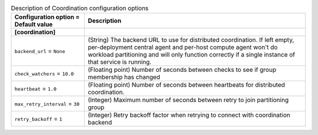 ..
    Warning: Do not edit this file. It is automatically generated from the
    software project's code and your changes will be overwritten.

    The tool to generate this file lives in openstack-doc-tools repository.

    Please make any changes needed in the code, then run the
    autogenerate-config-doc tool from the openstack-doc-tools repository, or
    ask for help on the documentation mailing list, IRC channel or meeting.

.. _aodh-coordination:

.. list-table:: Description of Coordination configuration options
   :header-rows: 1
   :class: config-ref-table

   * - Configuration option = Default value
     - Description
   * - **[coordination]**
     -
   * - ``backend_url`` = ``None``
     - (String) The backend URL to use for distributed coordination. If left empty, per-deployment central agent and per-host compute agent won't do workload partitioning and will only function correctly if a single instance of that service is running.
   * - ``check_watchers`` = ``10.0``
     - (Floating point) Number of seconds between checks to see if group membership has changed
   * - ``heartbeat`` = ``1.0``
     - (Floating point) Number of seconds between heartbeats for distributed coordination.
   * - ``max_retry_interval`` = ``30``
     - (Integer) Maximum number of seconds between retry to join partitioning group
   * - ``retry_backoff`` = ``1``
     - (Integer) Retry backoff factor when retrying to connect with coordination backend
